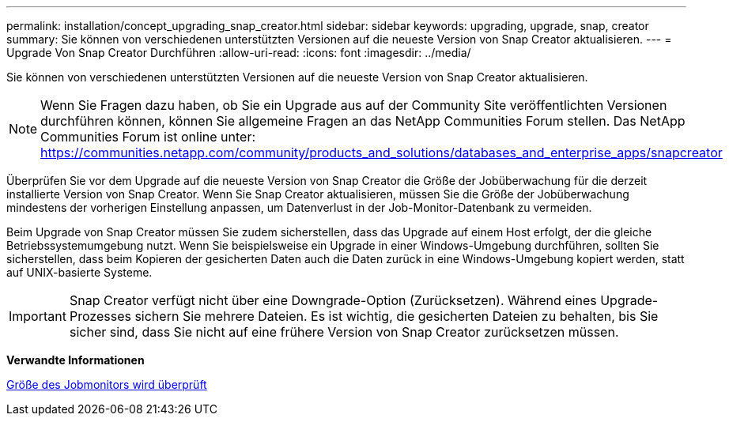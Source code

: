 ---
permalink: installation/concept_upgrading_snap_creator.html 
sidebar: sidebar 
keywords: upgrading, upgrade, snap, creator 
summary: Sie können von verschiedenen unterstützten Versionen auf die neueste Version von Snap Creator aktualisieren. 
---
= Upgrade Von Snap Creator Durchführen
:allow-uri-read: 
:icons: font
:imagesdir: ../media/


[role="lead"]
Sie können von verschiedenen unterstützten Versionen auf die neueste Version von Snap Creator aktualisieren.


NOTE: Wenn Sie Fragen dazu haben, ob Sie ein Upgrade aus auf der Community Site veröffentlichten Versionen durchführen können, können Sie allgemeine Fragen an das NetApp Communities Forum stellen. Das NetApp Communities Forum ist online unter: https://communities.netapp.com/community/products_and_solutions/databases_and_enterprise_apps/snapcreator[]

Überprüfen Sie vor dem Upgrade auf die neueste Version von Snap Creator die Größe der Jobüberwachung für die derzeit installierte Version von Snap Creator. Wenn Sie Snap Creator aktualisieren, müssen Sie die Größe der Jobüberwachung mindestens der vorherigen Einstellung anpassen, um Datenverlust in der Job-Monitor-Datenbank zu vermeiden.

Beim Upgrade von Snap Creator müssen Sie zudem sicherstellen, dass das Upgrade auf einem Host erfolgt, der die gleiche Betriebssystemumgebung nutzt. Wenn Sie beispielsweise ein Upgrade in einer Windows-Umgebung durchführen, sollten Sie sicherstellen, dass beim Kopieren der gesicherten Daten auch die Daten zurück in eine Windows-Umgebung kopiert werden, statt auf UNIX-basierte Systeme.


IMPORTANT: Snap Creator verfügt nicht über eine Downgrade-Option (Zurücksetzen). Während eines Upgrade-Prozesses sichern Sie mehrere Dateien. Es ist wichtig, die gesicherten Dateien zu behalten, bis Sie sicher sind, dass Sie nicht auf eine frühere Version von Snap Creator zurücksetzen müssen.

*Verwandte Informationen*

xref:task_checking_job_monitor_size.adoc[Größe des Jobmonitors wird überprüft]
